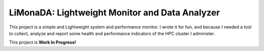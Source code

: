 ===============================================
LiMonaDA: Lightweight Monitor and Data Analyzer
===============================================

This project is a simple and Lightweight system and performance monitor.
I wrote it for fun, and because I needed a tool to collect, analyze and
report some health and performance indicators of the HPC cluster I
administer.

This project is **Work In Progress!**

